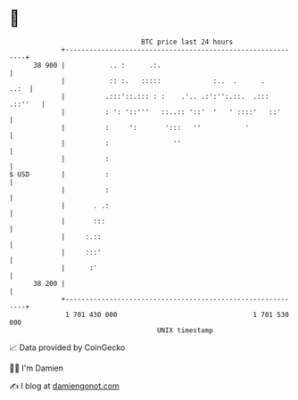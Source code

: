 * 👋

#+begin_example
                                    BTC price last 24 hours                    
                +------------------------------------------------------------+ 
         38 900 |           .. :      .:.                                    | 
                |           :: :.   :::::             :..  .      .     ..:  | 
                |          .:::'::.::: : :    .'.. .:':'':.::.  .::: .::''   | 
                |          : ': '::'''   ::..:: '::'  '   ' ::::'   ::'      | 
                |          :     ':       ':::   ''           '              | 
                |          :                ''                               | 
                |          :                                                 | 
   $ USD        |          :                                                 | 
                |          :                                                 | 
                |       . .:                                                 | 
                |       :::                                                  | 
                |     :.::                                                   | 
                |     :::'                                                   | 
                |      :'                                                    | 
         38 200 |                                                            | 
                +------------------------------------------------------------+ 
                 1 701 430 000                                  1 701 530 000  
                                        UNIX timestamp                         
#+end_example
📈 Data provided by CoinGecko

🧑‍💻 I'm Damien

✍️ I blog at [[https://www.damiengonot.com][damiengonot.com]]
